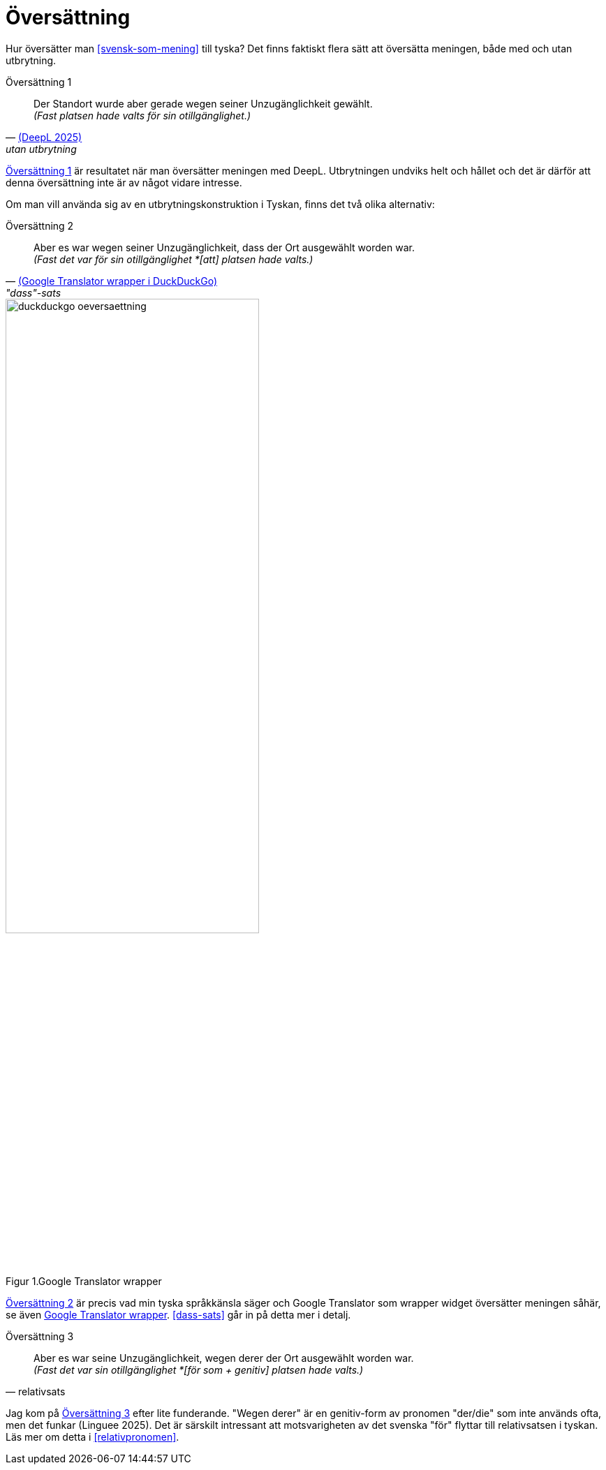 = Översättning

Hur översätter man xref:#svensk-som-mening[] till tyska?
Det finns faktiskt flera sätt att översätta meningen, både med och utan utbrytning.

[[tysk-utan-utbrytning]]
.Översättning 1
[quote, 'link:https://www.deepl.com/en/translator#sv/de/Fast%20det%20var%20ju%20f%C3%B6r%20sin%20otillg%C3%A4nglighet%20som%20platsen%20hade%20valts.[(DeepL 2025)]', utan utbrytning]
Der Standort wurde aber gerade wegen seiner Unzugänglichkeit gewählt. +
_(Fast platsen hade valts för sin otillgänglighet.)_

xref:#tysk-utan-utbrytning[] är resultatet när man översätter meningen med DeepL.
Utbrytningen undviks helt och hållet och det är därför att denna översättning inte är av något vidare intresse.

Om man vill använda sig av en utbrytningskonstruktion i Tyskan, finns det två olika alternativ:

[[tysk-dass-sats]]
.Översättning 2
[quote, 'link:https://duckduckgo.com/?t=ffab&q=google+translate&ia=web[(Google Translator wrapper i DuckDuckGo)]', '"dass"-sats']
Aber es war wegen seiner Unzugänglichkeit, dass der Ort ausgewählt worden war. +
_(Fast det var för sin otillgänglighet *[att] platsen hade valts.)_

[[duckduckgo]]
.Google Translator wrapper
[.center]
image::images/duckduckgo-oeversaettning.png[width=65%,align="center",caption="Figur 1."]

xref:#tysk-dass-sats[] är precis vad min tyska språkkänsla säger och Google Translator som wrapper widget översätter meningen såhär, se även xref:#duckduckgo[].
xref:#dass-sats[] går in på detta mer i detalj.

[[tysk-relativ-sats]]
.Översättning 3
[quote, relativsats]
Aber es war seine Unzugänglichkeit, wegen derer der Ort ausgewählt worden war. +
_(Fast det var sin otillgänglighet *[för som + genitiv] platsen hade valts.)_

Jag kom på xref:#tysk-relativ-sats[] efter lite funderande.
"Wegen derer" är en genitiv-form av pronomen "der/die" som inte används ofta, men det funkar (Linguee 2025).
Det är särskilt intressant att motsvarigheten av det svenska "för" flyttar till relativsatsen i tyskan.
Läs mer om detta i xref:#relativpronomen[].